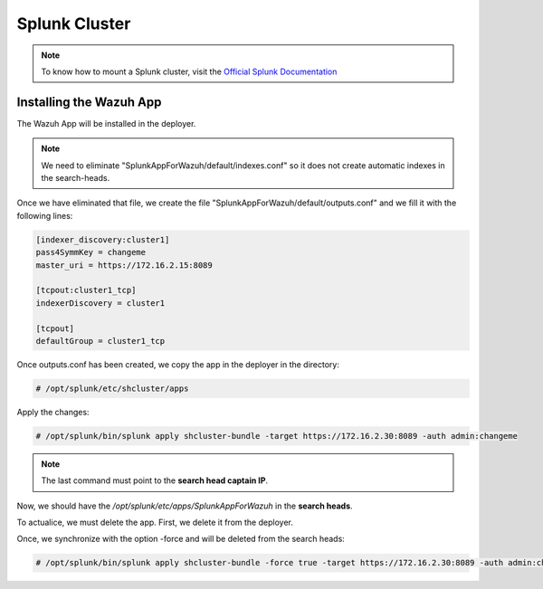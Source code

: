 .. Copyright (C) 2018 Wazuh, Inc.

.. _splunk_cluster:

Splunk Cluster
==============

.. note::
  To know how to mount a Splunk cluster, visit the `Official Splunk Documentation <https://docs.splunk.com/Documentation/Splunk/7.2.3/Indexer/Aboutclusters>`_

Installing the Wazuh App
------------------------

The Wazuh App will be installed in the deployer.

.. note::
  We need to eliminate "SplunkAppForWazuh/default/indexes.conf" so it does not create automatic indexes in the search-heads.

Once we have eliminated that file, we create the file "SplunkAppForWazuh/default/outputs.conf" and we fill it with the following lines:

.. code-block:: console

  [indexer_discovery:cluster1]
  pass4SymmKey = changeme
  master_uri = https://172.16.2.15:8089

  [tcpout:cluster1_tcp]
  indexerDiscovery = cluster1

  [tcpout]
  defaultGroup = cluster1_tcp

Once outputs.conf has been created, we copy the app in the deployer in the directory:

.. code-block:: console

  # /opt/splunk/etc/shcluster/apps

Apply the changes:

.. code-block:: console

  # /opt/splunk/bin/splunk apply shcluster-bundle -target https://172.16.2.30:8089 -auth admin:changeme

.. note::
  The last command must point to the **search head captain IP**.

Now, we should have the `/opt/splunk/etc/apps/SplunkAppForWazuh` in the **search heads**.

To actualice, we must delete the app. First, we delete it from the deployer.

Once, we synchronize with the option -force and will be deleted from the search heads:

.. code-block:: console

  # /opt/splunk/bin/splunk apply shcluster-bundle -force true -target https://172.16.2.30:8089 -auth admin:changeme -f
